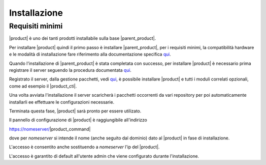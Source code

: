 ================================
Installazione 
================================

Requisiti minimi
================

|product| è uno dei tanti prodotti installabile sulla base |parent_product|.

Per installare |product| quindi il primo passo è installare |parent_product|, per i requisiti minimi, la compatibilità hardware e le modalità di installazione fare riferimento alla documentazione specifica `qui <http://nethservice.docs.nethesis.it/it/latest/installation.html>`_.

Quando l'installazione di |parent_product| è stata completata con successo, per installare |product| è necessario prima registrare il server seguendo la procedura documentata `qui <http://nethservice.docs.nethesis.it/it/latest/registration.html>`_.

Registrato il server, dalla gestione pacchetti, vedi `qui <http://nethservice.docs.nethesis.it/it/latest/packages.html>`_, è possibile installare |product| e tutti i moduli correlati opzionali, come ad esempio il |product_cti|.

Una volta avviata l'installazione il server scaricherà i pacchetti occorrenti da vari repository per poi automaticamente installarli ee effettuare le configurazioni necessarie.

Terminata questa fase, |product| sarà pronto per essere utilizato.

Il pannello di configurazione di |product| è raggiungibile all'indirizzo

https://nomeserver/|product_command|

dove per *nomeserver* si intende il nome (anche seguito dal dominio) dato al |product| in fase di installazione.

L'accesso è consentito anche sostituendo a *nomeserver* l'ip del |product|.

L'accesso è garantito di default all'utente admin che viene configurato durante l'installazione.


